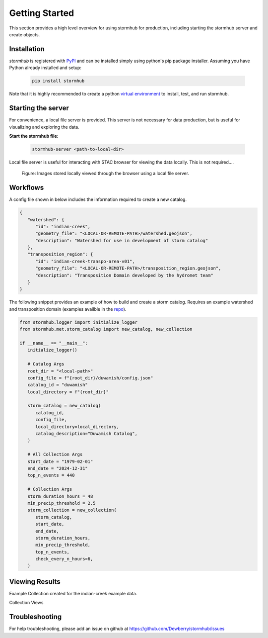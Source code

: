 ################
Getting Started
################

This section provides a high level overview for using stormhub for production, including starting the stormhub server and create objects.

Installation
------------

`stormhub` is registered with `PyPI <https://pypi.org/project/stormhub>`_
and can be installed simply using python's pip package installer. Assuming you
have Python already installed and setup:

   .. code-block:: bash

      pip install stormhub


Note that it is highly recommended to create a python `virtual environment
<https://docs.python.org/3/library/venv.html>`_ to install, test, and run
stormhub. 


Starting the server
-------------------

For convenience, a local file server is provided. This server is not necessary for data
production, but is useful for visualizing and exploring the data. 

**Start the stormhub file:**

   .. code-block:: bash

      stormhub-server <path-to-local-dir> 


Local file server is useful for interacting with STAC browser for viewing the data locally. This is not required....

.. figure:: ./images/file-server.png

   Figure: Images stored locally viewed through the browser using a local file server.


Workflows
---------

A config file shown in below includes the information required to create a new catalog.

.. code-block:: json

   {
      "watershed": {
         "id": "indian-creek",
         "geometry_file": "<LOCAL-OR-REMOTE-PATH>/watershed.geojson",
         "description": "Watershed for use in development of storm catalog"
      },
      "transposition_region": {
         "id": "indian-creek-transpo-area-v01",
         "geometry_file": "<LOCAL-OR-REMOTE-PATH>/transposition_region.geojson",
         "description": "Transposition Domain developed by the hydromet team"
      }
   }


The following snippet provides an example of how to build and create a storm catalog. Requires an example watershed and transposition domain (examples availble in the `repo <https://github.com/Dewberry/stormhub/tree/main/catalogs/example-input-data>`_).

.. code-block:: python

   from stormhub.logger import initialize_logger
   from stormhub.met.storm_catalog import new_catalog, new_collection

   if __name__ == "__main__":
      initialize_logger()

      # Catalog Args
      root_dir = "<local-path>"
      config_file = f"{root_dir}/duwamish/config.json"
      catalog_id = "duwamish"
      local_directory = f"{root_dir}"

      storm_catalog = new_catalog(
         catalog_id,
         config_file,
         local_directory=local_directory,
         catalog_description="Duwamish Catalog",
      )

      # All Collection Args
      start_date = "1979-02-01"
      end_date = "2024-12-31"
      top_n_events = 440

      # Collection Args
      storm_duration_hours = 48
      min_precip_threshold = 2.5
      storm_collection = new_collection(
         storm_catalog,
         start_date,
         end_date,
         storm_duration_hours,
         min_precip_threshold,
         top_n_events,
         check_every_n_hours=6,
      )

Viewing Results
----------------
Example Collection created for the indian-creek example data.

Collection Views

.. image:: ./images/alt-collection.png

Troubleshooting
----------------

For help troubleshooting, please add an issue on github at `<https://github.com/Dewberry/stormhub/issues>`_